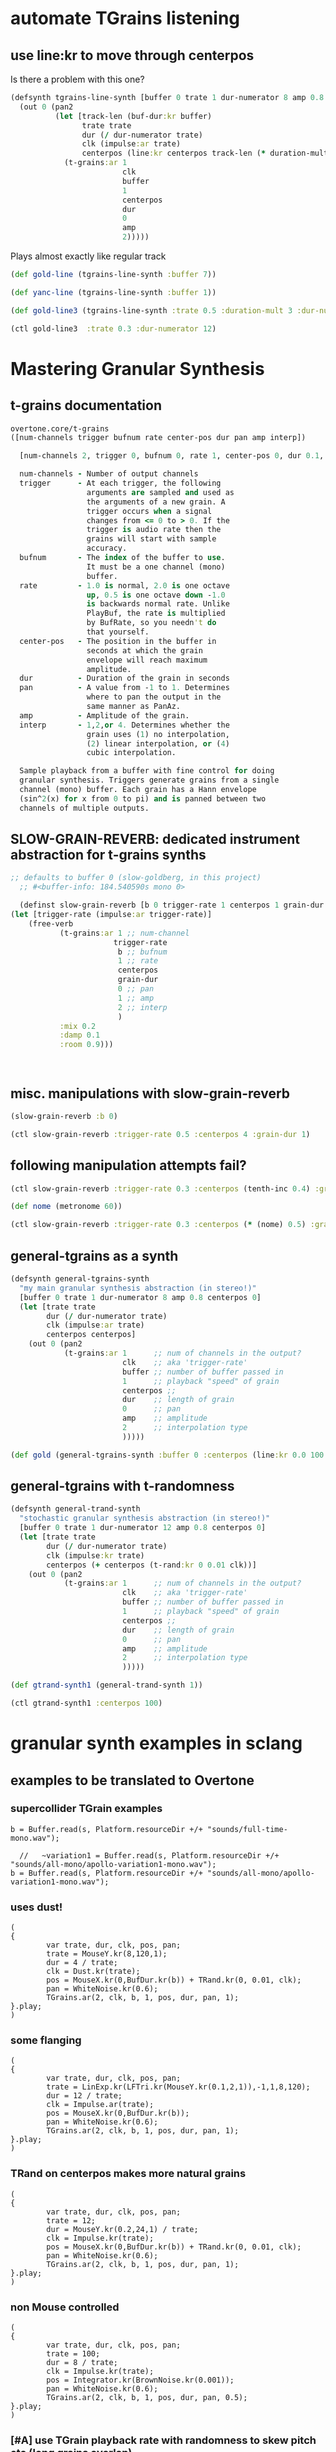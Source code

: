 * automate TGrains listening
** use line:kr to move through centerpos
:PROPERTIES:
:ID:       326223F4-AA19-4058-A07C-3E5F5DB9AFF5
:END:

Is there a problem with this one?

#+BEGIN_SRC clojure :results silent
  (defsynth tgrains-line-synth [buffer 0 trate 1 dur-numerator 8 amp 0.8 centerpos 0 duration-mult 2]
    (out 0 (pan2 
            (let [track-len (buf-dur:kr buffer)
                  trate trate
                  dur (/ dur-numerator trate)
                  clk (impulse:ar trate)
                  centerpos (line:kr centerpos track-len (* duration-mult track-len))  ]
              (t-grains:ar 1
                           clk
                           buffer
                           1
                           centerpos
                           dur
                           0
                           amp
                           2)))))
#+END_SRC

Plays almost exactly like regular track
#+BEGIN_SRC clojure :results silent
(def gold-line (tgrains-line-synth :buffer 7))
#+END_SRC

#+BEGIN_SRC clojure :results silent
(def yanc-line (tgrains-line-synth :buffer 1))
#+END_SRC

#+BEGIN_SRC clojure :results silent
(def gold-line3 (tgrains-line-synth :trate 0.5 :duration-mult 3 :dur-numerator 8))
#+END_SRC

#+BEGIN_SRC clojure
(ctl gold-line3  :trate 0.3 :dur-numerator 12)
#+END_SRC

#+RESULTS:
: #<synth-node[live]: user/tgrains-line-synth 685>

* Mastering Granular Synthesis
  :PROPERTIES:
  :VISIBILITY: content
  :END:
** t-grains documentation
#+BEGIN_SRC clojure 
overtone.core/t-grains
([num-channels trigger bufnum rate center-pos dur pan amp interp])
  
  [num-channels 2, trigger 0, bufnum 0, rate 1, center-pos 0, dur 0.1, pan 0.0, amp 0.1, interp 4]

  num-channels - Number of output channels 
  trigger      - At each trigger, the following 
                 arguments are sampled and used as 
                 the arguments of a new grain. A 
                 trigger occurs when a signal 
                 changes from <= 0 to > 0. If the 
                 trigger is audio rate then the 
                 grains will start with sample 
                 accuracy. 
  bufnum       - The index of the buffer to use. 
                 It must be a one channel (mono) 
                 buffer. 
  rate         - 1.0 is normal, 2.0 is one octave 
                 up, 0.5 is one octave down -1.0 
                 is backwards normal rate. Unlike 
                 PlayBuf, the rate is multiplied 
                 by BufRate, so you needn't do 
                 that yourself. 
  center-pos   - The position in the buffer in 
                 seconds at which the grain 
                 envelope will reach maximum 
                 amplitude. 
  dur          - Duration of the grain in seconds 
  pan          - A value from -1 to 1. Determines 
                 where to pan the output in the 
                 same manner as PanAz. 
  amp          - Amplitude of the grain. 
  interp       - 1,2,or 4. Determines whether the 
                 grain uses (1) no interpolation, 
                 (2) linear interpolation, or (4) 
                 cubic interpolation. 

  Sample playback from a buffer with fine control for doing 
  granular synthesis. Triggers generate grains from a single 
  channel (mono) buffer. Each grain has a Hann envelope 
  (sin^2(x) for x from 0 to pi) and is panned between two 
  channels of multiple outputs. 
#+END_SRC
** SLOW-GRAIN-REVERB: dedicated instrument abstraction for t-grains synths
:PROPERTIES:
:ID:       F109AE32-4289-4A8B-8637-B68D7B4FA5B6
:END:

#+BEGIN_SRC clojure :results silent
;; defaults to buffer 0 (slow-goldberg, in this project)
  ;; #<buffer-info: 184.540590s mono 0>

  (definst slow-grain-reverb [b 0 trigger-rate 1 centerpos 1 grain-dur 0.5] 
(let [trigger-rate (impulse:ar trigger-rate)]
    (free-verb
           (t-grains:ar 1 ;; num-channel
                       trigger-rate
                        b ;; bufnum
                        1 ;; rate
                        centerpos
                        grain-dur
                        0 ;; pan
                        1 ;; amp
                        2 ;; interp
                        )
           :mix 0.2
           :damp 0.1
           :room 0.9)))



#+END_SRC


** misc. manipulations with slow-grain-reverb

#+BEGIN_SRC clojure :results silent
(slow-grain-reverb :b 0)
#+END_SRC


#+BEGIN_SRC clojure :results silent
(ctl slow-grain-reverb :trigger-rate 0.5 :centerpos 4 :grain-dur 1)
#+END_SRC

** following manipulation attempts fail?
#+BEGIN_SRC clojure :results silent
(ctl slow-grain-reverb :trigger-rate 0.3 :centerpos (tenth-inc 0.4) :grain-dur 2)
#+END_SRC

#+BEGIN_SRC clojure :results silent
(def nome (metronome 60))
#+END_SRC

#+BEGIN_SRC clojure :results silent
(ctl slow-grain-reverb :trigger-rate 0.3 :centerpos (* (nome) 0.5) :grain-dur 2)
#+END_SRC


** general-tgrains as a synth
   :PROPERTIES:
   :ID:       5C575441-0230-4F0B-8F5D-257821ECBA92
   :END:
#+BEGIN_SRC clojure
  (defsynth general-tgrains-synth
    "my main granular synthesis abstraction (in stereo!)"
    [buffer 0 trate 1 dur-numerator 8 amp 0.8 centerpos 0]
    (let [trate trate
          dur (/ dur-numerator trate)
          clk (impulse:ar trate)
          centerpos centerpos]
      (out 0 (pan2 
              (t-grains:ar 1      ;; num of channels in the output?
                           clk    ;; aka 'trigger-rate'
                           buffer ;; number of buffer passed in
                           1      ;; playback "speed" of grain
                           centerpos ;;
                           dur    ;; length of grain
                           0      ;; pan
                           amp    ;; amplitude
                           2      ;; interpolation type
                           )))))
#+END_SRC

#+RESULTS:
: #<synth: general-tgrains-synth>

#+BEGIN_SRC clojure
(def gold (general-tgrains-synth :buffer 0 :centerpos (line:kr 0.0 100 30)))
#+END_SRC

** general-tgrains with t-randomness
:PROPERTIES:
:ID:       74504A58-C963-4B11-AEE5-6411D5A37CF4
:END:
#+BEGIN_SRC clojure
  (defsynth general-trand-synth
    "stochastic granular synthesis abstraction (in stereo!)"
    [buffer 0 trate 1 dur-numerator 12 amp 0.8 centerpos 0]
    (let [trate trate
          dur (/ dur-numerator trate)
          clk (impulse:kr trate)
          centerpos (+ centerpos (t-rand:kr 0 0.01 clk))]
      (out 0 (pan2 
              (t-grains:ar 1      ;; num of channels in the output?
                           clk    ;; aka 'trigger-rate'
                           buffer ;; number of buffer passed in
                           1      ;; playback "speed" of grain
                           centerpos ;;
                           dur    ;; length of grain
                           0      ;; pan
                           amp    ;; amplitude
                           2      ;; interpolation type
                           )))))
#+END_SRC

#+RESULTS:
: #<synth: general-trand-synth>

#+BEGIN_SRC clojure
(def gtrand-synth1 (general-trand-synth 1))
#+END_SRC

#+RESULTS:
: #'user/gtrand-synth1

#+BEGIN_SRC clojure 
(ctl gtrand-synth1 :centerpos 100)
#+END_SRC

#+RESULTS:
: #<synth-node[live]: user/general-trand-synth 55>

* granular synth examples in sclang
** examples to be translated to Overtone
*** supercollider TGrain examples
#+END_SRC

#+BEGIN_SRC sclang 
  b = Buffer.read(s, Platform.resourceDir +/+ "sounds/full-time-mono.wav");
#+END_SRC

#+BEGIN_SRC sclang 
  //   ~variation1 = Buffer.read(s, Platform.resourceDir +/+ "sounds/all-mono/apollo-variation1-mono.wav");
b = Buffer.read(s, Platform.resourceDir +/+ "sounds/all-mono/apollo-variation1-mono.wav");
#+END_SRC
#+COMMENT change /clk/=Dust, dur= 4 / trate
*** uses dust!
#+BEGIN_SRC sclang :tangle "~/Documents/working-directory/apollosc.sc"
  (
  {
          var trate, dur, clk, pos, pan;
          trate = MouseY.kr(8,120,1);
          dur = 4 / trate;
          clk = Dust.kr(trate);
          pos = MouseX.kr(0,BufDur.kr(b)) + TRand.kr(0, 0.01, clk);
          pan = WhiteNoise.kr(0.6);
          TGrains.ar(2, clk, b, 1, pos, dur, pan, 1);
  }.play;
  )
#+END_SRC
*** some flanging
#+COMMENT change /trate/= depends on MouseY and some Triangle+Lin regularity
#+BEGIN_SRC sclang :tangle "~/Documents/working-directory/apollosc.sc"
  (
  {
          var trate, dur, clk, pos, pan;
          trate = LinExp.kr(LFTri.kr(MouseY.kr(0.1,2,1)),-1,1,8,120);
          dur = 12 / trate;
          clk = Impulse.ar(trate);
          pos = MouseX.kr(0,BufDur.kr(b));
          pan = WhiteNoise.kr(0.6);
          TGrains.ar(2, clk, b, 1, pos, dur, pan, 1);
  }.play;
  )
#+END_SRC
*** TRand on centerpos makes more natural grains
#+COMMENT change /dur/= small sensitive to MouseY
#+BEGIN_SRC sclang :tangle "~/Documents/working-directory/apollosc.sc"
  (
  {
          var trate, dur, clk, pos, pan;
          trate = 12;
          dur = MouseY.kr(0.2,24,1) / trate;
          clk = Impulse.kr(trate);
          pos = MouseX.kr(0,BufDur.kr(b)) + TRand.kr(0, 0.01, clk);
          pan = WhiteNoise.kr(0.6);
          TGrains.ar(2, clk, b, 1, pos, dur, pan, 1);
  }.play;
  )
#+END_SRC
*** non Mouse controlled
#+COMMENT change /pos/= BrownNoise sensitive, jumping around (with Integrator.kr)
#+BEGIN_SRC sclang :tangle "~/Documents/working-directory/apollosc.sc"
  (
  {
          var trate, dur, clk, pos, pan;
          trate = 100;
          dur = 8 / trate;
          clk = Impulse.kr(trate);
          pos = Integrator.kr(BrownNoise.kr(0.001));
          pan = WhiteNoise.kr(0.6);
          TGrains.ar(2, clk, b, 1, pos, dur, pan, 0.5);
  }.play;
  )
#+END_SRC
*** [#A] use TGrain playback rate with randomness to skew pitch etc (long grains overlap)
#+COMMENT change /rate/= dependent on exponential whitenoise
#+BEGIN_SRC sclang :tangle "~/Documents/working-directory/apollosc.sc"
  (
  {
          var trate, dur, clk, pos, pan;
          trate = MouseY.kr(1,400,1);
          dur = 8 / trate;
          clk = Impulse.kr(trate);
          pos = MouseX.kr(0,BufDur.kr(b));
          pan = WhiteNoise.kr(0.8);
          TGrains.ar(2, clk, b, 2 ** WhiteNoise.kr(2), pos, dur, pan, 1);
  }.play;
  )
#+END_SRC
*** change pitch with Playback--shorter single grains
#+COMMENT change /pos/ WhiteNoise, /center pos/=Xmouse sensitive,
# /pan/=White Noise
#+BEGIN_SRC sclang :tangle "~/Documents/working-directory/apollosc.sc"
  (
  {
          var trate, dur;
          trate = MouseY.kr(2,120,1);
          dur = 1.2 / trate;
          TGrains.ar(2, Impulse.ar(trate), b, (1.2 ** WhiteNoise.kr(3).round(1)), MouseX.kr(0,BufDur.kr(b)), dur, WhiteNoise.kr(0.6), 1);
  }.play;
  )
#+END_SRC
** manipulating best of sc Gran examples
#+BEGIN_SRC sclang
(
{
        var trate, dur, clk, pos, pan;
        trate = MouseY.kr(1,400,1);
        dur = 8 / trate;
        clk = Impulse.kr(trate);
        pos = MouseX.kr(0,BufDur.kr(b));
        pan = WhiteNoise.kr(0.8);
        TGrains.ar(2, clk, b, 1, pos, dur, pan, 1);
}.play;
)

#+END_SRC
* top-level vars for use with t-grains
** t-grains arg as plain text
- trigger
- bufnum
- rate
- centerpos
- dur
- pan
- amp
- interp
** local t-grains passed
- trate
- dur
- clk
- pos
- pan<

